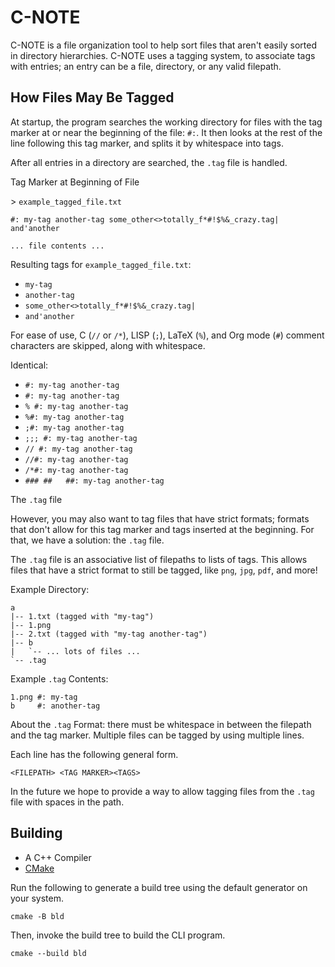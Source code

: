 * C-NOTE

C-NOTE is a file organization tool to help sort files that aren't easily sorted in directory hierarchies. C-NOTE uses a tagging system, to associate tags with entries; an entry can be a file, directory, or any valid filepath.

** How Files May Be Tagged

At startup, the program searches the working directory for files with the tag marker at or near the beginning of the file: ~#:~. It then looks at the rest of the line following this tag marker, and splits it by whitespace into tags.

After all entries in a directory are searched, the =.tag= file is handled.

**** Tag Marker at Beginning of File

> =example_tagged_file.txt=
#+begin_example
#: my-tag another-tag some_other<>totally_f*#!$%&_crazy.tag| and'another

... file contents ...
#+end_example

Resulting tags for =example_tagged_file.txt=:
- ~my-tag~
- ~another-tag~
- ~some_other<>totally_f*#!$%&_crazy.tag|~
- ~and'another~

For ease of use, C (=//= or =/*=), LISP (=;=), LaTeX (=%=), and Org mode (=#=) comment characters are skipped, along with whitespace.

Identical:
- ~#: my-tag another-tag~
- ~#: my-tag another-tag~
- ~% #: my-tag another-tag~
- ~%#: my-tag another-tag~
- ~;#: my-tag another-tag~
- ~;;; #: my-tag another-tag~
- ~// #: my-tag another-tag~
- ~//#: my-tag another-tag~
- ~/*#: my-tag another-tag~
- ~### ##   ##: my-tag another-tag~

**** The =.tag= file

However, you may also want to tag files that have strict formats; formats that don't allow for this tag marker and tags inserted at the beginning. For that, we have a solution: the =.tag= file.

The =.tag= file is an associative list of filepaths to lists of tags. This allows files that have a strict format to still be tagged, like =png=, =jpg=, =pdf=, and more!

Example Directory:
#+begin_example
a
|-- 1.txt (tagged with "my-tag")
|-- 1.png
|-- 2.txt (tagged with "my-tag another-tag")
|-- b
|   `-- ... lots of files ...
`-- .tag
#+end_example

Example =.tag= Contents:
#+begin_example
1.png #: my-tag
b     #: another-tag
#+end_example

About the =.tag= Format: there must be whitespace in between the filepath and the tag marker. Multiple files can be tagged by using multiple lines.

Each line has the following general form.
#+begin_example
<FILEPATH> <TAG MARKER><TAGS>
#+end_example

In the future we hope to provide a way to allow tagging files from the =.tag= file with spaces in the path.

** Building

- A C++ Compiler
- [[https://cmake.org/download/][CMake]]

Run the following to generate a build tree using the default generator on your system.
#+begin_src shell
  cmake -B bld
#+end_src

Then, invoke the build tree to build the CLI program.
#+begin_src shell
  cmake --build bld
#+end_src

